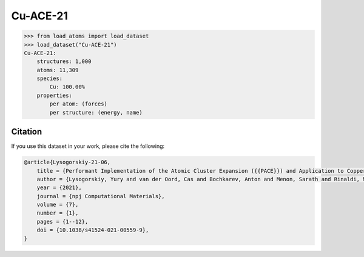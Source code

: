 .. This file is autogenerated by dev/scripts/generate_page.py

Cu-ACE-21
=========

.. grid:: 2
    
    .. grid-item::

        .. raw:: html
            :file: ../_static/visualisations/Cu-ACE-21.html

    .. grid-item::
        :class: info-card

        Dataset used to train the Atomic Cluster Expansion (ACE) model for copper from
        `Performant Implementation of the Atomic Cluster Expansion (PACE) and Application to Copper and Silicon <https://doi.org/10.1038/s41524-021-00559-9>`_.
        DFT-PBE energy and force labels, computed with FHI-aims, are included.
        


.. code-block:: python

    >>> from load_atoms import load_dataset
    >>> load_dataset("Cu-ACE-21")
    Cu-ACE-21:
        structures: 1,000
        atoms: 11,309
        species:
            Cu: 100.00%
        properties:
            per atom: (forces)
            per structure: (energy, name)
    




Citation
--------

If you use this dataset in your work, please cite the following:

.. code-block:: latex
    
    @article{Lysogorskiy-21-06,
        title = {Performant Implementation of the Atomic Cluster Expansion ({{PACE}}) and Application to Copper and Silicon},
        author = {Lysogorskiy, Yury and van der Oord, Cas and Bochkarev, Anton and Menon, Sarath and Rinaldi, Matteo and Hammerschmidt, Thomas and Mrovec, Matous and Thompson, Aidan and Cs{\'a}nyi, G{\'a}bor and Ortner, Christoph and Drautz, Ralf},
        year = {2021},
        journal = {npj Computational Materials},
        volume = {7},
        number = {1},
        pages = {1--12},
        doi = {10.1038/s41524-021-00559-9},
    }
